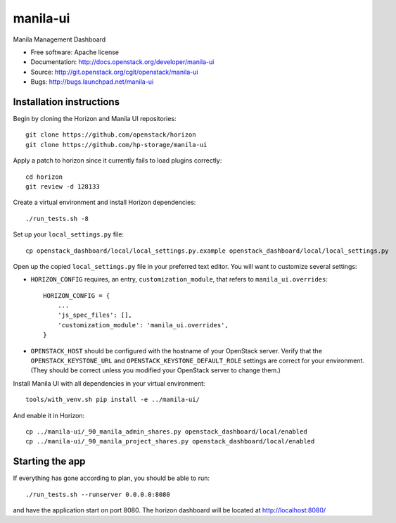 ===============================
manila-ui
===============================

Manila Management Dashboard

* Free software: Apache license
* Documentation: http://docs.openstack.org/developer/manila-ui
* Source: http://git.openstack.org/cgit/openstack/manila-ui
* Bugs: http://bugs.launchpad.net/manila-ui

Installation instructions
-------------------------

Begin by cloning the Horizon and Manila UI repositories::

    git clone https://github.com/openstack/horizon
    git clone https://github.com/hp-storage/manila-ui

Apply a patch to horizon since it currently fails to load plugins correctly::

    cd horizon
    git review -d 128133

Create a virtual environment and install Horizon dependencies::

    ./run_tests.sh -8

Set up your ``local_settings.py`` file::

    cp openstack_dashboard/local/local_settings.py.example openstack_dashboard/local/local_settings.py

Open up the copied ``local_settings.py`` file in your preferred text
editor. You will want to customize several settings:

-  ``HORIZON_CONFIG`` requires, an entry, ``customization_module``,
   that refers to ``manila_ui.overrides``::

    HORIZON_CONFIG = {
        ...
        'js_spec_files': [],
        'customization_module': 'manila_ui.overrides',
    }

-  ``OPENSTACK_HOST`` should be configured with the hostname of your
   OpenStack server. Verify that the ``OPENSTACK_KEYSTONE_URL`` and
   ``OPENSTACK_KEYSTONE_DEFAULT_ROLE`` settings are correct for your
   environment. (They should be correct unless you modified your
   OpenStack server to change them.)


Install Manila UI with all dependencies in your virtual environment::

    tools/with_venv.sh pip install -e ../manila-ui/

And enable it in Horizon::

    cp ../manila-ui/_90_manila_admin_shares.py openstack_dashboard/local/enabled
    cp ../manila-ui/_90_manila_project_shares.py openstack_dashboard/local/enabled


Starting the app
----------------

If everything has gone according to plan, you should be able to run::

    ./run_tests.sh --runserver 0.0.0.0:8080

and have the application start on port 8080. The horizon dashboard will
be located at http://localhost:8080/
